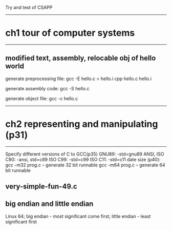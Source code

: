 Try and test of CSAPP

----------------------------------------------------------------------------
* ch1 tour of computer systems
----------------------------------------------------------------------------
** modified text, assembly, relocable obj of hello world

	generate preprocessing file:
		gcc -E hello.c > hello.i
		cpp hello.c hello.i
		
	generate assembly code: gcc -S hello.c

	generate object file: gcc -c hello.c

----------------------------------------------------------------------------
* ch2 representing and manipulating (p31)
----------------------------------------------------------------------------
	Specify different versions of C to GCC(p35)
		GNU89: -std=gnu89		ANSI, ISO C90: -ansi, std=c89
		ISO C99: -std=c99		ISO C11: -std=c11
	date size (p40):
		gcc -m32 prog.c -- generate 32 bit runnable
		gcc -m64 prog.c -- generate 64 bit runnable

** very-simple-fun-49.c
	
** big endian and little endian
	Linux 64; 
		big endian - most significant come first;
		little endian - least significant first